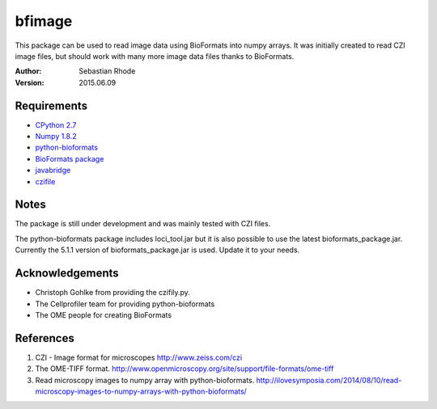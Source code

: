 ===============================
bfimage
===============================

This package can be used to read image data using BioFormats into numpy arrays.
It was initially created to read CZI image files, but should work with many more
image data files thanks to BioFormats.

:Author: Sebastian Rhode

:Version: 2015.06.09

Requirements
------------
* `CPython 2.7 <http://www.python.org>`_
* `Numpy 1.8.2 <http://www.numpy.org>`_
* `python-bioformats <https://github.com/CellProfiler/python-bioformats>`_
* `BioFormats package <https://http://downloads.openmicroscopy.org/bio-formats/>`_
* `javabridge <https://pypi.python.org/pypi/javabridge>`_
* `czifile <http://www.lfd.uci.edu/~gohlke/code/czifile.py.html>`_

Notes
-----
The package is still under development and was mainly tested with CZI files.

The python-bioformats package includes loci_tool.jar but it is also possible to use the latest bioformats_package.jar.
Currently the 5.1.1 version of bioformats_package.jar is used. Update it to your needs. 

Acknowledgements
----------------
*   Christoph Gohlke from providing the czifily.py.
*   The Cellprofiler team for providing python-bioformats
*   The OME people for creating BioFormats                                                                                 

References
----------
(1)  CZI - Image format for microscopes
     http://www.zeiss.com/czi
(2)  The OME-TIFF format.
     http://www.openmicroscopy.org/site/support/file-formats/ome-tiff
(3)  Read microscopy images to numpy array with python-bioformats.
     http://ilovesymposia.com/2014/08/10/read-microscopy-images-to-numpy-arrays-with-python-bioformats/
